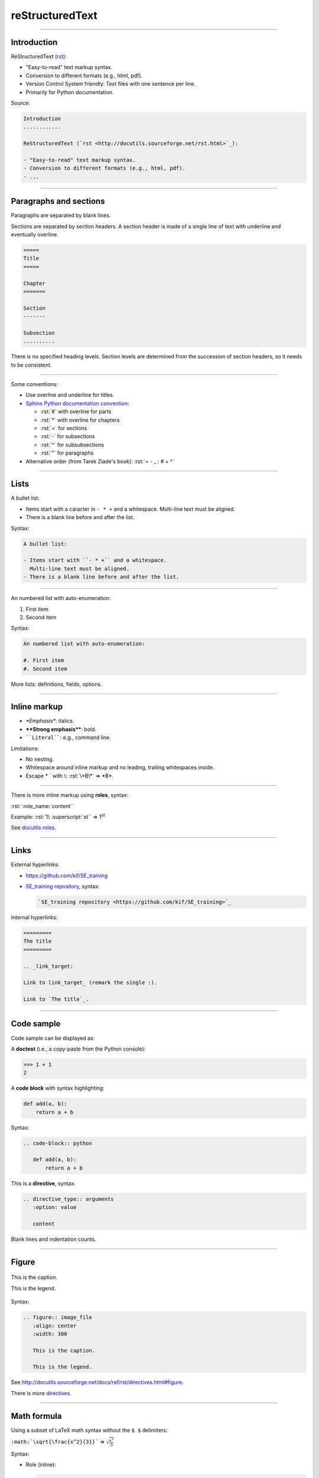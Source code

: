 
.. role:: rst(code)
   :language: rst

reStructuredText
----------------

\ 

------

Introduction
............

ReStructuredText (`rst <http://docutils.sourceforge.net/rst.html>`_):

- "Easy-to-read" text markup syntax.
- Conversion to different formats (e.g., html, pdf).
- Version Control System friendly: Text files with one sentence per line.
- Primarily for Python documentation.

Source:

.. code-block:: rst

  Introduction
  ............

  ReStructuredText (`rst <http://docutils.sourceforge.net/rst.html>`_):

  - "Easy-to-read" text markup syntax.
  - Conversion to different formats (e.g., html, pdf).
  - ...

------


Paragraphs and sections
.......................

Paragraphs are separated by blank lines.

Sections are separated by section headers.
A section header is made of a single line of text with underline and eventually overline.

.. code-block:: rst

  =====
  Title
  =====

  Chapter
  =======

  Section
  -------

  Subsection
  ..........

There is no specified heading levels.
Section levels are determined from the succession of section headers, so it needs to be consistent.

------

Some conventions:

- Use overline and underline for titles.
- `Sphinx Python documentation convention <http://sphinx-doc.org/rest.html#sections>`_:

  - :rst:`#` with overline for parts
  - :rst:`*` with overline for chapters
  - :rst:`=` for sections
  - :rst:`-` for subsections
  - :rst:`^` for subsubsections
  - :rst:`"` for paragraphs

- Alternative order (from Tarek Ziade's book): :rst:`= - _ : # + ^`

------

Lists
.....

A bullet list:

- Items start with a caracter in ``- * +`` and a whitespace.
  Multi-line text must be aligned.
- There is a blank line before and after the list.

Syntax:

.. code-block:: rst

  A bullet list:

  - Items start with ``- * +`` and a whitespace.
    Multi-line text must be aligned.
  - There is a blank line before and after the list.

------

An numbered list with auto-enumeration:

#. First item
#. Second item

Syntax:

.. code-block:: rst

  An numbered list with auto-enumeration:

  #. First item
  #. Second item

More lists: definitions, fields, options.

------

Inline markup
.............

- *\*Emphasis\**\ : italics.
- **\*\*Strong emphasis\*\***\ : bold.
- :literal:`\`\`Literal\`\``\ : e.g., command line.

Limitations:

- No nesting.
- Whitespace around inline markup and no leading, trailing whitespaces inside.
- Escape \* \` with \\: :rst:`\*B\*` => \*B\*.

------

There is more inline markup using **roles**, syntax:

:rst:`:role_name:`content``

Example: :rst:`1\ :superscript:`st`` => 1\ :superscript:`st`

See `docutils roles <http://docutils.sourceforge.net/docs/ref/rst/roles.html>`_.

------

Links
.....

External hyperlinks:

- https://github.com/kif/SE_training
- `SE_training repository <https://github.com/kif/SE_training>`_, syntax:

  .. code-block:: rst

    `SE_training repository <https://github.com/kif/SE_training>`_

Internal hyperlinks:

.. code-block:: rst

   =========
   The title
   =========

   .. _link_target:

   Link to link_target_ (remark the single :).

   Link to `The title`_.

------

Code sample
...........

Code sample can be displayed as:

A **doctest** (i.e., a copy-paste from the Python console):

>>> 1 + 1
2

.. A *literal block*::
  
    def code_sample(a, b):
        return a + b
  
  rst syntax: 
  
  .. code-block:: rst
  
    ::
  
      def code_sample(a, b):
          return a + b

A **code block** with syntax highlighting:

.. code-block:: python

   def add(a, b):
       return a + b

Syntax:

.. code-block:: rst

  .. code-block:: python

     def add(a, b):
         return a + b

This is a **directive**, syntax:

.. code-block:: rst

  .. directive_type:: arguments
     :option: value

     content

Blank lines and indentation counts.

------

Figure
......

.. figure:: rst.png
   :align: center
   :width: 300

   This is the caption.

   This is the legend.

Syntax:

.. code-block:: rst

  .. figure:: image_file
     :align: center
     :width: 300

     This is the caption.

     This is the legend.

See http://docutils.sourceforge.net/docs/ref/rst/directives.html#figure.

There is more `directives <http://docutils.sourceforge.net/docs/ref/rst/directives.html>`_.

------

Math formula
............

Using a subset of LaTeX math syntax without the ``$ $`` delimiters:

:literal:`:math:\`\\sqrt{\\frac{x^2}{3}}\`` => :math:`\sqrt{\frac{x^2}{3}}`

Syntax:

- Role (inline):
  
  .. code-block:: rst

    :math:`formula`

- Directive (paragraph):

  .. code-block:: rst

    .. math::

       formula

------

And more...
...........

This was just a primer.

- Tables, but syntax is no really convenient.
- More lists, roles and directives.
- Directive :rst:`.. raw:: language` to write html or latex.
- Extendable: Possible to add roles and directives.

------

QuickRef
........

To find more information:

- Sphinx reST Primer: http://sphinx-doc.org/rest.html
- reST QuickRef: http://docutils.sourceforge.net/docs/user/rst/quickref.html

Blank lines and indentation count.

------

Tools to convert rst
....................

- Python package `docutils tools <http://docutils.sourceforge.net/docs/user/tools.html>`_:
  ``rst2html``, ``rst2latex``, ``rst2odt``, ``rst2s5``.
- `pandoc <http://pandoc.org/>`_ a universal document converter:
  ``pandoc -s -t rst file.rst -o file.html``
- `Sphinx <http://sphinx-doc.org/>`_.

Sum-up
......

reStructuredText is a text markup syntax:

- Simple and readable for simple things.
- Roles and directives.
- Blank lines and indentation count.
- Conversion to different formats.

